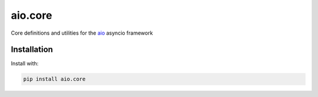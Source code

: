 
aio.core
========

Core definitions and utilities for the aio_ asyncio framework

.. _aio: https://github.com/phlax/aio


Installation
------------

Install with:

.. code:: bash

	  pip install aio.core
